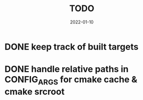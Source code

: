 #+TITLE: TODO
#+DATE: 2022-01-10
#+STARTUP: showall

* DONE keep track of built targets
* DONE handle relative paths in CONFIG_ARGS for cmake cache & cmake srcroot
